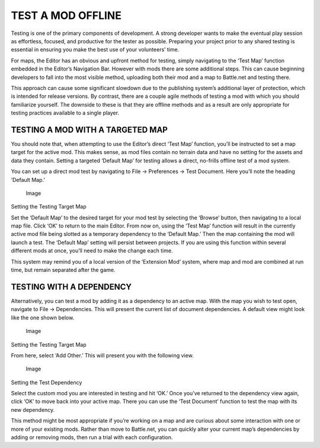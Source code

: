TEST A MOD OFFLINE
==================

Testing is one of the primary components of development. A strong
developer wants to make the eventual play session as effortless,
focused, and productive for the tester as possible. Preparing your
project prior to any shared testing is essential in ensuring you make
the best use of your volunteers’ time.

For maps, the Editor has an obvious and upfront method for testing,
simply navigating to the ‘Test Map’ function embedded in the Editor’s
Navigation Bar. However with mods there are some additional steps. This
can cause beginning developers to fall into the most visible method,
uploading both their mod and a map to Battle.net and testing there.

This approach can cause some significant slowdown due to the publishing
system’s additional layer of protection, which is intended for release
versions. By contrast, there are a couple agile methods of testing a mod
with which you should familiarize yourself. The downside to these is
that they are offline methods and as a result are only appropriate for
testing practices available to a single player.

TESTING A MOD WITH A TARGETED MAP
---------------------------------

You should note that, when attempting to use the Editor’s direct ‘Test
Map’ function, you’ll be instructed to set a map target for the active
mod. This makes sense, as mod files contain no terrain data and have no
setting for the assets and data they contain. Setting a targeted
‘Default Map’ for testing allows a direct, no-frills offline test of a
mod system.

You can set up a direct mod test by navigating to File -> Preferences ->
Test Document. Here you’ll note the heading ‘Default Map.’

.. figure:: ./082_Test_a_Mod_Offline/image1.png
   :alt: Image

   Image

Setting the Testing Target Map

Set the ‘Default Map’ to the desired target for your mod test by
selecting the ‘Browse’ button, then navigating to a local map file.
Click ‘OK’ to return to the main Editor. From now on, using the ‘Test
Map’ function will result in the currently active mod file being slotted
as a temporary dependency to the ‘Default Map.’ Then the map containing
the mod will launch a test. The ‘Default Map’ setting will persist
between projects. If you are using this function within several
different mods at once, you’ll need to make the change each time.

This system may remind you of a local version of the ‘Extension Mod’
system, where map and mod are combined at run time, but remain separated
after the game.

TESTING WITH A DEPENDENCY
-------------------------

Alternatively, you can test a mod by adding it as a dependency to an
active map. With the map you wish to test open, navigate to File ->
Dependencies. This will present the current list of document
dependencies. A default view might look like the one shown below.

.. figure:: ./082_Test_a_Mod_Offline/image2.png
   :alt: Image

   Image

Setting the Testing Target Map

From here, select ‘Add Other.’ This will present you with the following
view.

.. figure:: ./082_Test_a_Mod_Offline/image3.png
   :alt: Image

   Image

Setting the Test Dependency

Select the custom mod you are interested in testing and hit ‘OK.’ Once
you’ve returned to the dependency view again, click ‘OK’ to move back
into your active map. There you can use the ‘Test Document’ function to
test the map with its new dependency.

This method might be most appropriate if you’re working on a map and are
curious about some interaction with one or more of your existing mods.
Rather than move to Battle.net, you can quickly alter your current map’s
dependencies by adding or removing mods, then run a trial with each
configuration.
